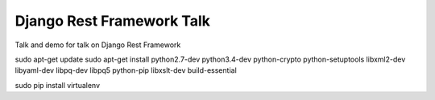 ==========================
Django Rest Framework Talk
==========================

Talk and demo for talk on Django Rest Framework

sudo apt-get update
sudo apt-get install python2.7-dev python3.4-dev python-crypto python-setuptools libxml2-dev libyaml-dev libpq-dev libpq5 python-pip libxslt-dev build-essential

sudo pip install virtualenv
